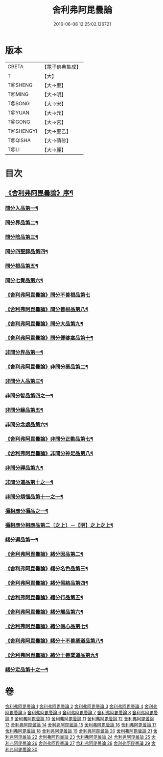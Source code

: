 #+TITLE: 舍利弗阿毘曇論 
#+DATE: 2016-06-08 12:25:02.126721

* 版本
 |     CBETA|【電子佛典集成】|
 |         T|【大】     |
 |   T@SHENG|【大→聖】   |
 |    T@MING|【大→明】   |
 |    T@SONG|【大→宋】   |
 |    T@YUAN|【大→元】   |
 |    T@GONG|【大→宮】   |
 | T@SHENGYI|【大→聖乙】  |
 |   T@QISHA|【大→磧砂】  |
 |      T@LI|【大→麗】   |

* 目次
** [[file:KR6l0013_001.txt::001-0525a3][《舍利弗阿毘曇論》序¶]]
*** [[file:KR6l0013_001.txt::001-0525c8][問分入品第一¶]]
*** [[file:KR6l0013_002.txt::002-0534b10][問分界品第二¶]]
*** [[file:KR6l0013_003.txt::003-0543a6][問分陰品第三¶]]
*** [[file:KR6l0013_004.txt::004-0552c15][問分四聖諦品第四¶]]
*** [[file:KR6l0013_005.txt::005-0560a10][問分根品第五¶]]
*** [[file:KR6l0013_006.txt::006-0568a26][問分七覺品第六¶]]
*** [[file:KR6l0013_006.txt::006-0570a29][《舍利弗阿毘曇論》問分不善根品第七]]
*** [[file:KR6l0013_006.txt::006-0571a16][《舍利弗阿毘曇論》問分善根品第八¶]]
*** [[file:KR6l0013_006.txt::006-0572c17][《舍利弗阿毘曇論》問分大品第九¶]]
*** [[file:KR6l0013_006.txt::006-0573c9][《舍利弗阿毘曇論》問分優婆塞品第十¶]]
*** [[file:KR6l0013_007.txt::007-0575b9][非問分界品第一¶]]
*** [[file:KR6l0013_007.txt::007-0579b25][《舍利弗阿毘曇論》非問分業品第二¶]]
*** [[file:KR6l0013_008.txt::008-0584c17][非問分人品第三¶]]
*** [[file:KR6l0013_009.txt::009-0589c10][非問分智品第四之一¶]]
*** [[file:KR6l0013_012.txt::012-0606a19][非問分緣品第五¶]]
*** [[file:KR6l0013_013.txt::013-0612b27][非問分念處品第六¶]]
*** [[file:KR6l0013_013.txt::013-0616c9][《舍利弗阿毘曇論》非問分正勤品第七¶]]
*** [[file:KR6l0013_013.txt::013-0617a22][《舍利弗阿毘曇論》非問分神足品第八¶]]
*** [[file:KR6l0013_014.txt::014-0619c26][非問分禪品第九¶]]
*** [[file:KR6l0013_015.txt::015-0625a6][非問分道品第十之一¶]]
*** [[file:KR6l0013_018.txt::018-0646a9][非問分煩惱品第十一之一¶]]
*** [[file:KR6l0013_021.txt::021-0661a17][攝相應分攝品之一¶]]
*** [[file:KR6l0013_023.txt::023-0671c6][攝相應分相應品第二〔之上〕－【明】之上之上¶]]
*** [[file:KR6l0013_025.txt::025-0679b6][緒分遍品第一¶]]
*** [[file:KR6l0013_026.txt::026-0687b19][《舍利弗阿毘曇論》緒分因品第二¶]]
*** [[file:KR6l0013_026.txt::026-0689a20][《舍利弗阿毘曇論》緒分名色品第三¶]]
*** [[file:KR6l0013_026.txt::026-0690b2][《舍利弗阿毘曇論》緒分假結品第四¶]]
*** [[file:KR6l0013_027.txt::027-0694b12][《舍利弗阿毘曇論》緒分行品第五¶]]
*** [[file:KR6l0013_027.txt::027-0694c13][《舍利弗阿毘曇論》緒分觸品第六¶]]
*** [[file:KR6l0013_027.txt::027-0697b18][《舍利弗阿毘曇論》緒分假心品第七¶]]
*** [[file:KR6l0013_027.txt::027-0700a13][《舍利弗阿毘曇論》緒分十不善業道品第八¶]]
*** [[file:KR6l0013_027.txt::027-0700c9][《舍利弗阿毘曇論》緒分十善業道品第九¶]]
*** [[file:KR6l0013_028.txt::028-0701b7][緒分定品第十之一¶]]

* 卷
[[file:KR6l0013_001.txt][舍利弗阿毘曇論 1]]
[[file:KR6l0013_002.txt][舍利弗阿毘曇論 2]]
[[file:KR6l0013_003.txt][舍利弗阿毘曇論 3]]
[[file:KR6l0013_004.txt][舍利弗阿毘曇論 4]]
[[file:KR6l0013_005.txt][舍利弗阿毘曇論 5]]
[[file:KR6l0013_006.txt][舍利弗阿毘曇論 6]]
[[file:KR6l0013_007.txt][舍利弗阿毘曇論 7]]
[[file:KR6l0013_008.txt][舍利弗阿毘曇論 8]]
[[file:KR6l0013_009.txt][舍利弗阿毘曇論 9]]
[[file:KR6l0013_010.txt][舍利弗阿毘曇論 10]]
[[file:KR6l0013_011.txt][舍利弗阿毘曇論 11]]
[[file:KR6l0013_012.txt][舍利弗阿毘曇論 12]]
[[file:KR6l0013_013.txt][舍利弗阿毘曇論 13]]
[[file:KR6l0013_014.txt][舍利弗阿毘曇論 14]]
[[file:KR6l0013_015.txt][舍利弗阿毘曇論 15]]
[[file:KR6l0013_016.txt][舍利弗阿毘曇論 16]]
[[file:KR6l0013_017.txt][舍利弗阿毘曇論 17]]
[[file:KR6l0013_018.txt][舍利弗阿毘曇論 18]]
[[file:KR6l0013_019.txt][舍利弗阿毘曇論 19]]
[[file:KR6l0013_020.txt][舍利弗阿毘曇論 20]]
[[file:KR6l0013_021.txt][舍利弗阿毘曇論 21]]
[[file:KR6l0013_022.txt][舍利弗阿毘曇論 22]]
[[file:KR6l0013_023.txt][舍利弗阿毘曇論 23]]
[[file:KR6l0013_024.txt][舍利弗阿毘曇論 24]]
[[file:KR6l0013_025.txt][舍利弗阿毘曇論 25]]
[[file:KR6l0013_026.txt][舍利弗阿毘曇論 26]]
[[file:KR6l0013_027.txt][舍利弗阿毘曇論 27]]
[[file:KR6l0013_028.txt][舍利弗阿毘曇論 28]]
[[file:KR6l0013_029.txt][舍利弗阿毘曇論 29]]
[[file:KR6l0013_030.txt][舍利弗阿毘曇論 30]]

